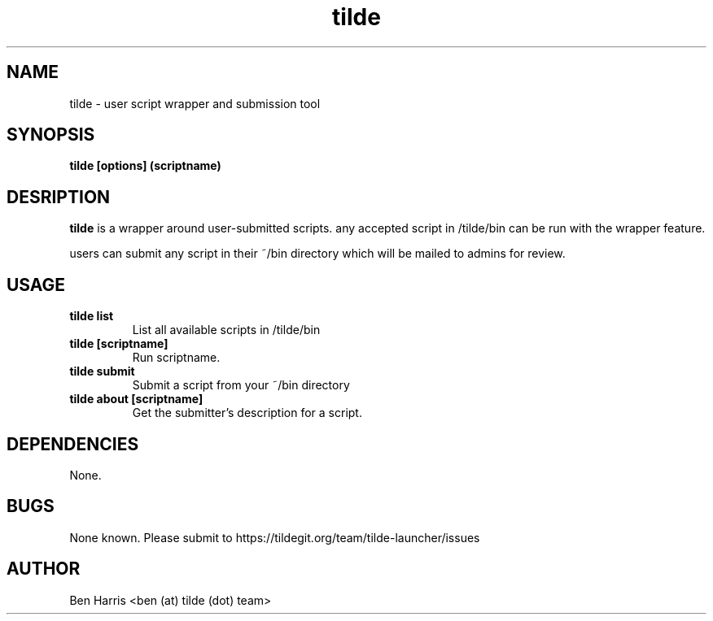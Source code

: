 .TH tilde 1 "5 September 2018" "v0.0.2"
.SH NAME
tilde \- user script wrapper and submission tool
.SH SYNOPSIS
.B tilde [options] (scriptname)
.P
.SH DESRIPTION
.B tilde
is a wrapper around user-submitted scripts.
any accepted script in /tilde/bin can be run with
the wrapper feature. 

users can submit any script in their ~/bin directory
which will be mailed to admins for review.
.SH USAGE
.TP
.B tilde list
List all available scripts in /tilde/bin
.TP
.B tilde [scriptname]
Run scriptname.
.TP
.B tilde submit
Submit a script from your ~/bin directory
.TP
.B tilde about [scriptname]
Get the submitter's description for a script.
.SH DEPENDENCIES
None.
.SH BUGS
None known. Please submit to https://tildegit.org/team/tilde-launcher/issues
.SH AUTHOR
Ben Harris <ben (at) tilde (dot) team>
